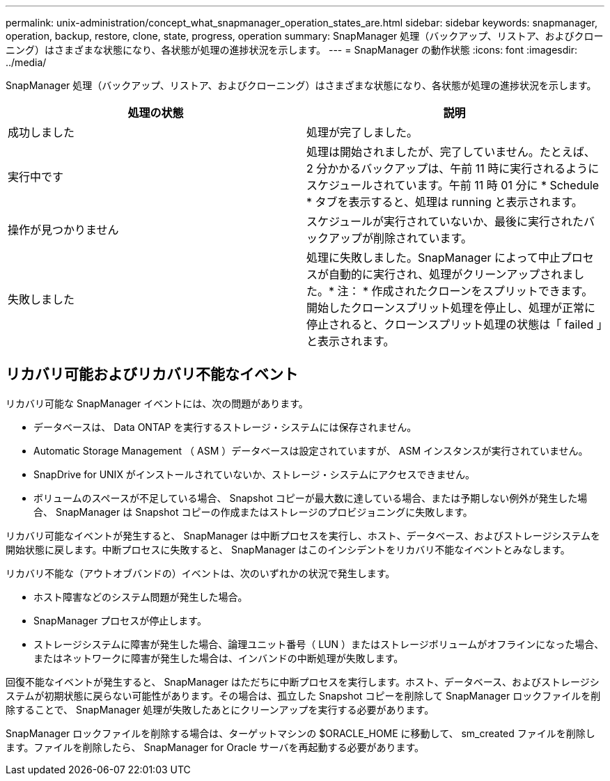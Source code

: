 ---
permalink: unix-administration/concept_what_snapmanager_operation_states_are.html 
sidebar: sidebar 
keywords: snapmanager, operation, backup, restore, clone, state, progress, operation 
summary: SnapManager 処理（バックアップ、リストア、およびクローニング）はさまざまな状態になり、各状態が処理の進捗状況を示します。 
---
= SnapManager の動作状態
:icons: font
:imagesdir: ../media/


[role="lead"]
SnapManager 処理（バックアップ、リストア、およびクローニング）はさまざまな状態になり、各状態が処理の進捗状況を示します。

|===
| 処理の状態 | 説明 


 a| 
成功しました
 a| 
処理が完了しました。



 a| 
実行中です
 a| 
処理は開始されましたが、完了していません。たとえば、 2 分かかるバックアップは、午前 11 時に実行されるようにスケジュールされています。午前 11 時 01 分に * Schedule * タブを表示すると、処理は running と表示されます。



 a| 
操作が見つかりません
 a| 
スケジュールが実行されていないか、最後に実行されたバックアップが削除されています。



 a| 
失敗しました
 a| 
処理に失敗しました。SnapManager によって中止プロセスが自動的に実行され、処理がクリーンアップされました。* 注： * 作成されたクローンをスプリットできます。開始したクローンスプリット処理を停止し、処理が正常に停止されると、クローンスプリット処理の状態は「 failed 」と表示されます。

|===


== リカバリ可能およびリカバリ不能なイベント

リカバリ可能な SnapManager イベントには、次の問題があります。

* データベースは、 Data ONTAP を実行するストレージ・システムには保存されません。
* Automatic Storage Management （ ASM ）データベースは設定されていますが、 ASM インスタンスが実行されていません。
* SnapDrive for UNIX がインストールされていないか、ストレージ・システムにアクセスできません。
* ボリュームのスペースが不足している場合、 Snapshot コピーが最大数に達している場合、または予期しない例外が発生した場合、 SnapManager は Snapshot コピーの作成またはストレージのプロビジョニングに失敗します。


リカバリ可能なイベントが発生すると、 SnapManager は中断プロセスを実行し、ホスト、データベース、およびストレージシステムを開始状態に戻します。中断プロセスに失敗すると、 SnapManager はこのインシデントをリカバリ不能なイベントとみなします。

リカバリ不能な（アウトオブバンドの）イベントは、次のいずれかの状況で発生します。

* ホスト障害などのシステム問題が発生した場合。
* SnapManager プロセスが停止します。
* ストレージシステムに障害が発生した場合、論理ユニット番号（ LUN ）またはストレージボリュームがオフラインになった場合、またはネットワークに障害が発生した場合は、インバンドの中断処理が失敗します。


回復不能なイベントが発生すると、 SnapManager はただちに中断プロセスを実行します。ホスト、データベース、およびストレージシステムが初期状態に戻らない可能性があります。その場合は、孤立した Snapshot コピーを削除して SnapManager ロックファイルを削除することで、 SnapManager 処理が失敗したあとにクリーンアップを実行する必要があります。

SnapManager ロックファイルを削除する場合は、ターゲットマシンの $ORACLE_HOME に移動して、 sm_created ファイルを削除します。ファイルを削除したら、 SnapManager for Oracle サーバを再起動する必要があります。
